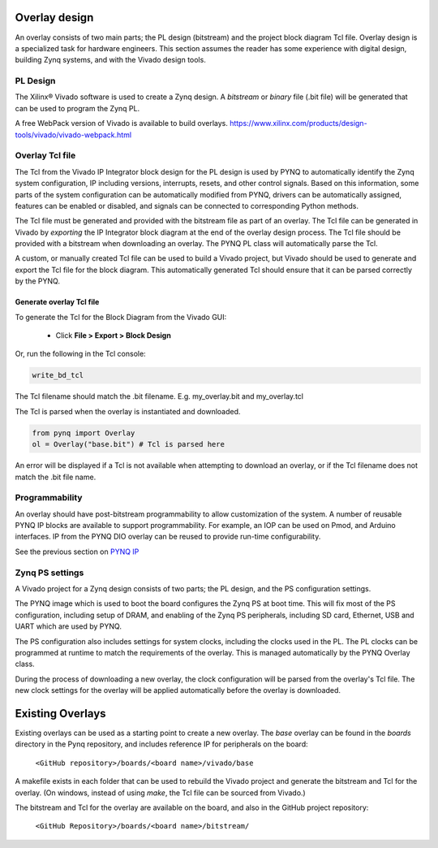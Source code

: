 Overlay design
=======================

An overlay consists of two main parts; the PL design (bitstream) and the project block diagram Tcl file. Overlay design is a specialized task for hardware engineers. This section assumes the reader has some experience with digital design, building Zynq systems, and with the Vivado design tools. 

PL Design
------------------

The Xilinx® Vivado software is used to create a Zynq design. A *bitstream* or *binary* file (.bit file) will be generated that can be used to program the Zynq PL.

A free WebPack version of Vivado is available to build overlays.
https://www.xilinx.com/products/design-tools/vivado/vivado-webpack.html


Overlay Tcl file
--------------------

The Tcl from the Vivado IP Integrator block design for the PL design is used by PYNQ to automatically identify the Zynq system configuration, IP including versions, interrupts, resets, and other control signals. Based on this information, some parts of the system configuration can be automatically modified from PYNQ, drivers can be automatically assigned, features can be enabled or disabled, and signals can be connected to corresponding Python methods. 

The Tcl file must be generated and provided with the bitstream file as part of an overlay. The Tcl file can be generated in Vivado by *exporting* the IP Integrator block diagram at the end of the overlay design process. The Tcl file should be provided with a bitstream when downloading an overlay. The PYNQ PL class will automatically parse the Tcl. 

A custom, or manually created Tcl file can be used to build a Vivado project, but Vivado should be used to generate and export the Tcl file for the block diagram. This automatically generated Tcl should ensure that it can be parsed correctly by the PYNQ. 

Generate overlay Tcl file
^^^^^^^^^^^^^^^^^^^^^^^^^^^^

To generate the Tcl for the Block Diagram from the Vivado GUI:

   * Click **File > Export > Block Design**  

Or, run the following in the Tcl console:

.. code-block:: console

   write_bd_tcl
      
The Tcl filename should match the .bit filename. E.g. my_overlay.bit and my_overlay.tcl

The Tcl is parsed when the overlay is instantiated and downloaded. 

.. code-block:: python

   from pynq import Overlay
   ol = Overlay("base.bit") # Tcl is parsed here

   
An error will be displayed if a Tcl is not available when attempting to download an overlay, or if the Tcl filename does not match the .bit file name.


Programmability
-----------------

An overlay should have post-bitstream programmability to allow customization of the system. A number of reusable PYNQ IP blocks are available to support programmability. For example, an IOP can be used on Pmod, and Arduino interfaces. IP from the PYNQ DIO overlay can be reused to provide run-time configurability. 

See the previous section on `PYNQ IP <../pynq_ip_index.html>`_

Zynq PS settings
------------------

A Vivado project for a Zynq design consists of two parts; the PL design, and the PS configuration settings. 

The PYNQ image which is used to boot the board configures the Zynq PS at boot time. This will fix most of the PS configuration, including setup of DRAM, and enabling of the Zynq PS peripherals, including SD card, Ethernet, USB and UART which are used by PYNQ. 

The PS configuration also includes settings for system clocks, including the clocks used in the PL. The PL clocks can be programmed at runtime to match the requirements of the overlay. This is managed automatically by the PYNQ Overlay class. 

During the process of downloading a new overlay, the clock configuration will be parsed from the overlay's Tcl file. The new clock settings for the overlay will be applied automatically before the overlay is downloaded. 


Existing Overlays
=========================

Existing overlays can be used as a starting point to create a new overlay. The *base* overlay can be found in the *boards* directory in the Pynq repository, and includes reference IP for peripherals on the board: 

   ``<GitHub repository>/boards/<board name>/vivado/base``
  
A makefile exists in each folder that can be used to rebuild the Vivado project and generate the bitstream and Tcl for the overlay. (On windows, instead of using *make*, the Tcl file can be sourced from Vivado.)

The bitstream and Tcl for the overlay are available on the board, and also in the GitHub project repository: 

   ``<GitHub Repository>/boards/<board name>/bitstream/``

